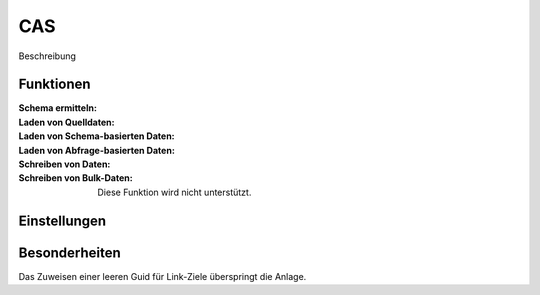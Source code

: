﻿CAS
===

Beschreibung

Funktionen
----------

:Schema ermitteln:

:Laden von Quelldaten:

:Laden von Schema-basierten Daten:

:Laden von Abfrage-basierten Daten:

:Schreiben von Daten:

:Schreiben von Bulk-Daten:

	Diese Funktion wird nicht unterstützt.


Einstellungen
-------------


Besonderheiten
--------------

Das Zuweisen einer leeren Guid für Link-Ziele überspringt die Anlage.
